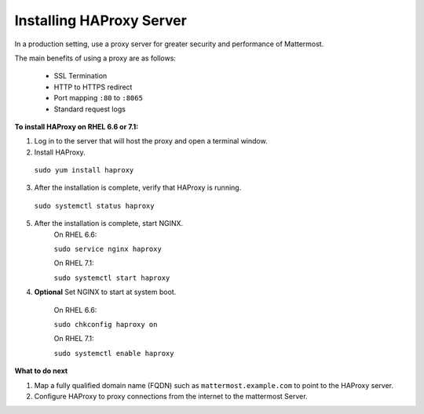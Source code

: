 .. _install-haproxy:

Installing HAProxy Server
=========================

In a production setting, use a proxy server for greater security and performance of Mattermost.

The main benefits of using a proxy are as follows:

  -  SSL Termination
  -  HTTP to HTTPS redirect
  -  Port mapping ``:80`` to ``:8065``
  -  Standard request logs
  
**To install HAProxy on RHEL 6.6 or 7.1:**

1. Log in to the server that will host the proxy and open a terminal window.

2. Install HAProxy.

  ``sudo yum install haproxy``
  
3. After the installation is complete, verify that HAProxy is running.

  ``sudo systemctl status haproxy``
  
5. After the installation is complete, start NGINX.
    On RHEL 6.6:
  
    ``sudo service nginx haproxy``
  
    On RHEL 7.1:
  
    ``sudo systemctl start haproxy``

4. **Optional** Set NGINX to start at system boot.
  
    On RHEL 6.6:
  
    ``sudo chkconfig haproxy on``
  
    On RHEL 7.1:
  
    ``sudo systemctl enable haproxy``

**What to do next**

1. Map a fully qualified domain name (FQDN) such as ``mattermost.example.com`` to point to the HAProxy server.
2. Configure HAProxy to proxy connections from the internet to the mattermost Server.

